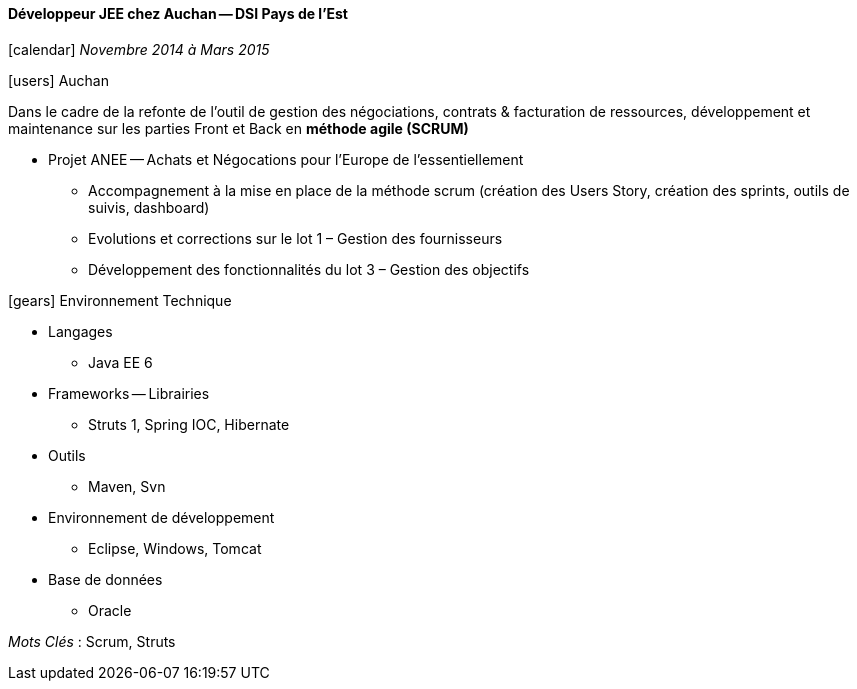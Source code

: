 ==== Développeur JEE chez Auchan -- DSI Pays de l'Est
****
icon:calendar[] _Novembre 2014 à  Mars 2015_

icon:users[] Auchan

Dans le cadre de la refonte de l'outil de gestion des négociations, contrats & facturation de ressources, développement et maintenance sur les parties Front et Back en *méthode agile (SCRUM)*

* Projet ANEE -- Achats et Négocations pour l'Europe de l'essentiellement

** Accompagnement à la mise en place de la méthode scrum (création des Users Story, création des sprints, outils de suivis, dashboard)

** Evolutions et corrections sur le lot 1 – Gestion des fournisseurs

** Développement des fonctionnalités du lot 3 – Gestion des objectifs

icon:gears[] Environnement Technique

** Langages

*** Java EE 6

** Frameworks -- Librairies

*** Struts 1, Spring IOC, Hibernate

** Outils

*** Maven, Svn

** Environnement de développement

*** Eclipse, Windows, Tomcat

** Base de données

*** Oracle

_Mots Clés_ :  Scrum, Struts

****
